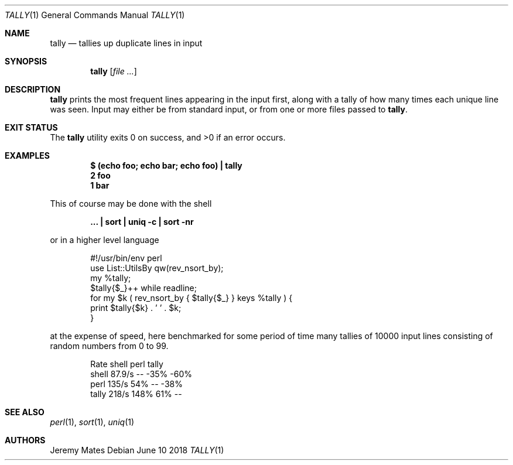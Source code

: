 .Dd June 10 2018
.Dt TALLY 1
.nh
.Os
.Sh NAME
.Nm tally
.Nd tallies up duplicate lines in input
.Sh SYNOPSIS
.Bk -words
.Nm
.Op Ar
.Ek
.Sh DESCRIPTION
.Nm
prints the most frequent lines appearing in the input first, along with
a tally of how many times each unique line was seen. Input may either be
from standard input, or from one or more files passed to
.Nm .
.Sh EXIT STATUS
.Ex -std
.Sh EXAMPLES
.Dl $ Ic (echo foo; echo bar; echo foo) \&| tally
.Dl 2 foo
.Dl 1 bar
.Pp
This of course may be done with the shell
.Pp
.Dl Ic ... \&| sort \&| uniq -c \&| sort -nr
.Pp
or in a higher level language
.Pp
.Bd -literal -offset indent
#!/usr/bin/env perl
use List::UtilsBy qw(rev_nsort_by);
my %tally;
$tally{$_}++ while readline;
for my $k ( rev_nsort_by { $tally{$_} } keys %tally ) {
    print $tally{$k} . ' ' . $k;
}
.Ed
.Pp
at the expense of speed, here benchmarked for some period of time many
tallies of 10000 input lines consisting of random numbers from 0 to 99.
.Pp
.Bd -literal -offset indent
        Rate shell  perl tally
shell 87.9/s    --  -35%  -60%
perl   135/s   54%    --  -38%
tally  218/s  148%   61%    --
.Ed
.Sh SEE ALSO
.Xr perl 1 ,
.Xr sort 1 ,
.Xr uniq 1
.Sh AUTHORS
.An Jeremy Mates
